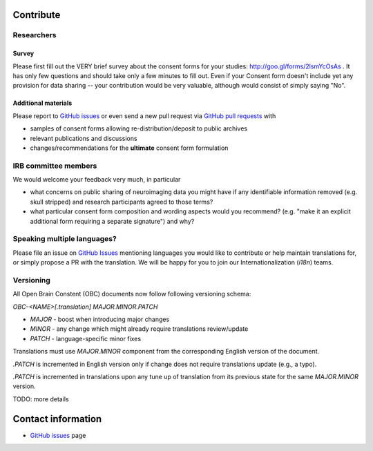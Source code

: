 .. _chap_contribute:

Contribute
===========

Researchers
-----------

Survey
^^^^^^

Please first fill out the VERY brief survey about the consent forms
for your studies: http://goo.gl/forms/2lsmYcOsAs . It has only few
questions and should take only a few minutes to fill out.  Even if
your Consent form doesn't include yet any provision for data sharing
-- your contribution would be very valuable, although would consist of
simply saying "No".

Additional materials
^^^^^^^^^^^^^^^^^^^^

Please report to `GitHub issues`_ or even send a new pull request via
`GitHub pull requests`_ with

- samples of consent forms allowing re-distribution/deposit to
  public archives

- relevant publications and discussions

- changes/recommendations for the **ultimate** consent form formulation

IRB committee members
---------------------

We would welcome your feedback  very much, in particular

- what concerns on public sharing of neuroimaging data you might have
  if any identifiable information removed (e.g. skull stripped) and
  research participants agreed to those terms?

- what particular consent form composition and wording aspects would
  you recommend? (e.g. "make it an explicit additional form requiring
  a separate signature") and why?


Speaking multiple languages?
----------------------------

Please file an issue on `GitHub Issues`_ mentioning languages you
would like to contribute or help maintain translations for, or simply
propose a PR with the translation. We will be happy for you to join
our Internationalization (`i18n`) teams.


Versioning
----------

All Open Brain Constent (OBC) documents now follow following
versioning schema:

`OBC-<NAME>[.translation] MAJOR.MINOR.PATCH`

- `MAJOR` - boost when introducing major changes
- `MINOR` - any change which might already require translations review/update
- `PATCH` - language-specific minor fixes

Translations must use `MAJOR.MINOR` component from the corresponding
English version of the document.

`.PATCH` is incremented in English version only if change does not
require translations update (e.g., a typo).

`.PATCH` is incremented in translations upon any tune up of
translation from its previous state for the same `MAJOR.MINOR`
version.

TODO: more details



Contact information
===================

- `GitHub issues`_ page

.. _GitHub issues: https://github.com/datalad/open-brain-consent/issues
.. _GitHub pull requests: https://github.com/datalad/open-brain-consent/pulls

